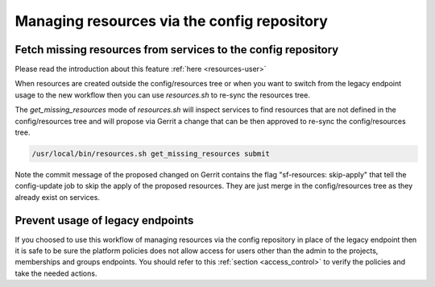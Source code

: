 .. _resources-operator:

Managing resources via the config repository
============================================

Fetch missing resources from services to the config repository
--------------------------------------------------------------

Please read the introduction about this feature :ref:`here <resources-user>`

When resources are created outside the config/resources tree or when
you want to switch from the legacy endpoint usage to the new workflow then
you can use *resources.sh* to re-sync the resources tree.

The *get_missing_resources* mode of *resources.sh* will inspect services
to find resources that are not defined in the config/resources tree and
will propose via Gerrit a change that can be then approved to re-sync the
config/resources tree.

.. code-block:: bash

   /usr/local/bin/resources.sh get_missing_resources submit

Note the commit message of the proposed changed on Gerrit contains
the flag "sf-resources: skip-apply" that tell the config-update job
to skip the apply of the proposed resources. They are just merge
in the config/resources tree as they already exist on services.

Prevent usage of legacy endpoints
---------------------------------

If you choosed to use this workflow of managing resources via the config
repository in place of the legacy endpoint then it is safe to be sure
the platform policies does not allow access for users other than the admin
to the projects, memberships and groups endpoints. You should refer to this
:ref:`section <access_control>` to verify the policies and take the needed actions.
